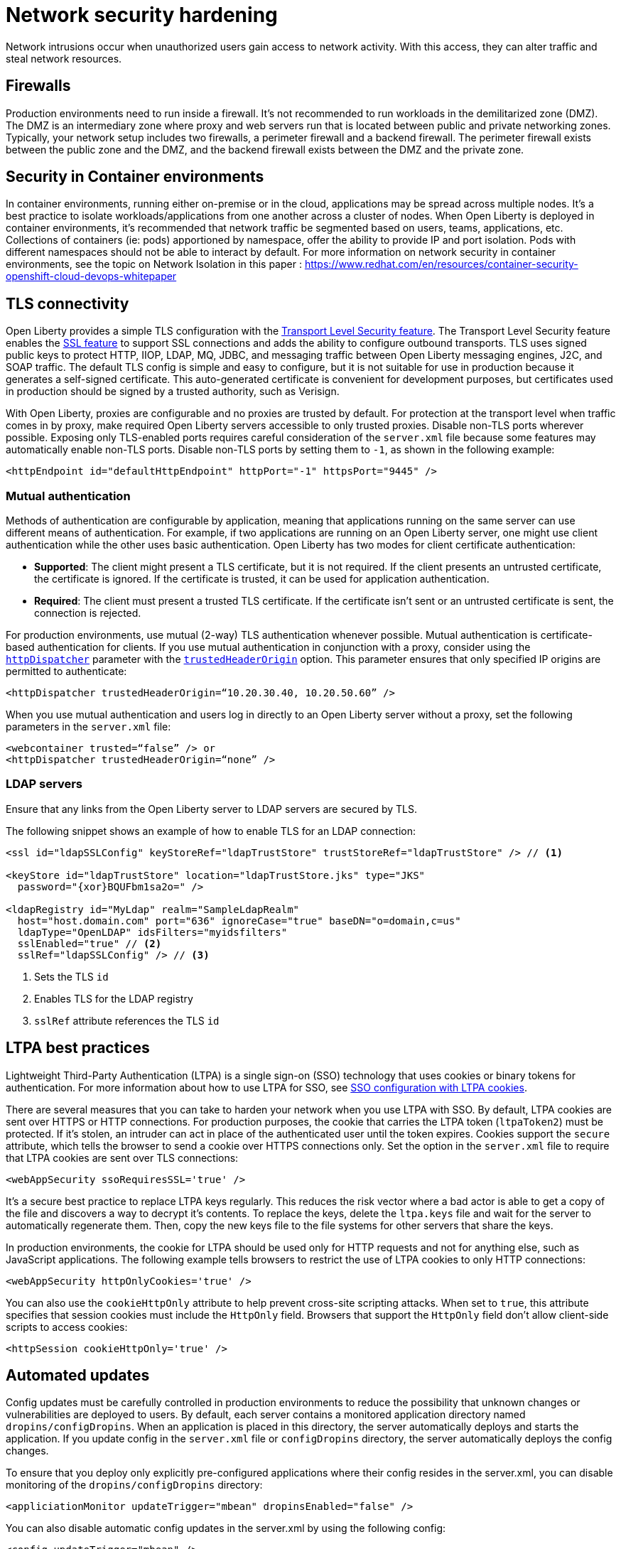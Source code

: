 // Copyright (c) 2020 IBM Corporation and others.
// Licensed under Creative Commons Attribution-NoDerivatives
// 4.0 International (CC BY-ND 4.0)
//   https://creativecommons.org/licenses/by-nd/4.0/
//
// Contributors:
//     IBM Corporation
//
:page-description:
:seo-title: Network security hardening
:seo-description:
:page-layout: general-reference
:page-type: general
= Network security hardening

Network intrusions occur when unauthorized users gain access to network activity.
With this access, they can alter traffic and steal network resources.

== Firewalls
Production environments need to run inside a firewall. It's not recommended to run workloads in the demilitarized zone (DMZ).
The DMZ is an intermediary zone where proxy and web servers run that is located between public and private networking zones.
Typically, your network setup includes two firewalls, a perimeter firewall and a backend firewall.
The perimeter firewall exists between the public zone and the DMZ, and the backend firewall exists between the DMZ and the private zone.

== Security in Container environments
In container environments, running either on-premise or in the cloud, applications may be spread across multiple nodes. It's a best practice to isolate workloads/applications from one another across a cluster of nodes. When Open Liberty is deployed in container environments, it's recommended that network traffic be segmented based on users, teams, applications, etc. Collections of containers (ie: pods) apportioned by namespace, offer the ability to provide IP and port isolation. Pods with different namespaces should not be able to interact by default. For more information on network security in container environments, see the topic on Network Isolation in this paper : https://www.redhat.com/en/resources/container-security-openshift-cloud-devops-whitepaper

== TLS connectivity
Open Liberty provides a simple TLS configuration with the link:/docs/ref/feature/#transportSecurity.html[Transport Level Security feature].
The Transport Level Security feature enables the link:/docs/ref/feature/#ssl.html[SSL feature] to support SSL connections and adds the ability to configure outbound transports.
TLS uses signed public keys to protect HTTP, IIOP, LDAP, MQ, JDBC, and messaging traffic between Open Liberty messaging engines, J2C, and SOAP traffic.
The default TLS config is simple and easy to configure, but it is not suitable for use in production because it generates a self-signed certificate.
This auto-generated certificate is convenient for development purposes, but certificates used in production should be signed by a trusted authority, such as Verisign.

With Open Liberty, proxies are configurable and no proxies are trusted by default.
For protection at the transport level when traffic comes in by proxy, make required Open Liberty servers accessible to only trusted proxies.
Disable non-TLS ports wherever possible.
Exposing only TLS-enabled ports requires careful consideration of the `server.xml` file because some features may automatically enable non-TLS ports.
Disable non-TLS ports by setting them to `-1`, as shown in the following example:

[source,xml]
----
<httpEndpoint id="defaultHttpEndpoint" httpPort="-1" httpsPort="9445" />
----

=== Mutual authentication
Methods of authentication are configurable by application, meaning that applications running on the same server can use different means of authentication.
For example, if two applications are running on an Open Liberty server, one might use client authentication while the other uses basic authentication.
Open Liberty has two modes for client certificate authentication:

* *Supported*: The client might present a TLS certificate, but it is not required.
If the client presents an untrusted certificate, the certificate is ignored.
If the certificate is trusted, it can be used for application authentication.
* *Required*: The client must present a trusted TLS certificate.
If the certificate isn't sent or an untrusted certificate is sent, the connection is rejected.

For production environments, use mutual (2-way) TLS authentication whenever possible.
Mutual authentication is certificate-based authentication for clients.
If you use mutual authentication in conjunction with a proxy, consider using the link:/docs/ref/config/#httpDispatcher.html[`httpDispatcher`] parameter with the link:/docs/ref/config/#httpDispatcher.html#trustedHeaderOrigin[`trustedHeaderOrigin`] option.
This parameter ensures that only specified IP origins are permitted to authenticate:

[source,xml]
----
<httpDispatcher trustedHeaderOrigin=“10.20.30.40, 10.20.50.60” />
----

// What does setting these parameters do?
When you use mutual authentication and users log in directly to an Open Liberty server without a proxy, set the following parameters in the `server.xml` file:

[source,xml]
----
<webcontainer trusted=“false” /> or
<httpDispatcher trustedHeaderOrigin=“none” />
----

=== LDAP servers
Ensure that any links from the Open Liberty server to LDAP servers are secured by TLS.

The following snippet shows an example of how to enable TLS for an LDAP connection:

[source,xml]
----
<ssl id="ldapSSLConfig" keyStoreRef="ldapTrustStore" trustStoreRef="ldapTrustStore" /> // <1>

<keyStore id="ldapTrustStore" location="ldapTrustStore.jks" type="JKS"
  password="{xor}BQUFbm1sa2o=" />

<ldapRegistry id="MyLdap" realm="SampleLdapRealm"
  host="host.domain.com" port="636" ignoreCase="true" baseDN="o=domain,c=us"
  ldapType="OpenLDAP" idsFilters="myidsfilters"
  sslEnabled="true" // <2>
  sslRef="ldapSSLConfig" /> // <3>
----
<1> Sets the TLS `id`
<2> Enables TLS for the LDAP registry
<3> `sslRef` attribute references the TLS `id`

== LTPA best practices
Lightweight Third-Party Authentication (LTPA) is a single sign-on (SSO) technology that uses cookies or binary tokens for authentication.
For more information about how to use LTPA for SSO, see link:/docs/ref/general/#sso-config-ltpa.html[SSO configuration with LTPA cookies].

There are several measures that you can take to harden your network when you use LTPA with SSO.
By default, LTPA cookies are sent over HTTPS or HTTP connections.
For production purposes, the cookie that carries the LTPA token (`ltpaToken2`) must be protected.
If it's stolen, an intruder can act in place of the authenticated user until the token expires.
Cookies support the `secure` attribute, which tells the browser to send a cookie over HTTPS connections only.
Set the option in the `server.xml` file to require that LTPA cookies are sent over TLS connections:

[source,xml]
----
<webAppSecurity ssoRequiresSSL='true' />
----

It's a secure best practice to replace LTPA keys regularly.  This reduces the risk vector where a bad actor is able to get a copy of the file and discovers a way to decrypt it's contents.
To replace the keys, delete the `ltpa.keys` file and wait for the server to automatically regenerate them.
Then, copy the new keys file to the file systems for other servers that share the keys.

In production environments, the cookie for LTPA should be used only for HTTP requests and not for anything else, such as JavaScript applications.
The following example tells browsers to restrict the use of LTPA cookies to only HTTP connections:

// Does this include HTTPS?
[source,xml]
----
<webAppSecurity httpOnlyCookies='true' />
----

You can also use the `cookieHttpOnly` attribute to help prevent cross-site scripting attacks.
When set to `true`, this attribute specifies that session cookies must include the `HttpOnly` field.
Browsers that support the `HttpOnly` field don't allow client-side scripts to access cookies:

[source,xml]
----
<httpSession cookieHttpOnly='true' />
----

== Automated updates
Config updates must be carefully controlled in production environments to reduce the possibility that unknown changes or vulnerabilities are deployed to users.
By default, each server contains a monitored application directory named `dropins/configDropins`.
When an application is placed in this directory, the server automatically deploys and starts the application.
If you update config in the `server.xml` file or `configDropins` directory, the server automatically deploys the config changes.

To ensure that you deploy only explicitly pre-configured applications where their config resides in the server.xml, you can disable monitoring of the `dropins/configDropins` directory:

[source,xml]
----
<appliciationMonitor updateTrigger="mbean" dropinsEnabled="false" />
----

You can also disable automatic config updates in the server.xml by using the following config:

[source,xml]
----
<config updateTrigger="mbean" />
----

== Welcome page and headers
For production, you can disable Open Liberty's welcome page.
The welcome page is enabled by default, and accessing the `/` root context displays the Open Liberty homepage.
Disable this homepage by setting the `enableWelcomePage` custom property to `false` in the `server.xml` file:

[source,xml]
----
<httpDispatcher enableWelcomePage="false" />
----

Open Liberty server headers are also enabled by default. This means that in certain situations server information might be returned to browsers/web clients about the type of server that is running.
Setting the `removeServerHeader` custom property to `true` removes server implementation information from HTTP headers:

[source,xml]
----
<httpOptions removeServerHeader="true" />
----

You can disable the _X-Powered-By_ header if you don't want to reveal which server is running.
Setting the `disableXPoweredBy` custom property to `true` disables the _X-Powered-By_ header, which prevents the header from being sent on the HTTP response:

[source,xml]
----
<webContainer disableXPoweredBy="true" />
----

== Session overflow
Restrict the number of sessions that can be created for applications that use in-memory sessions by disabling HTTP session overflow.
Restricting sessions can help prevent denial-of-service attacks in which attackers continually generate new sessions until all JVM memory is exhausted:

[source,xml]
----
<httpSession allowOverflow="false" maxInMemorySessionCount="1000" alwaysEncodeURL="true" cookieSecure="true" cookieHttpOnly="true" />
----

== JMX connector
When using the IHS web server, you can secure access to the Open Liberty JMX connector for remote administrative services in the web server plug-in by removing or commenting out the following entries:

[source,xml]
----
<!-- <Uri AffinityCookie="JSESSIONID" AffinityURLIdentifier="jsessionid" Name="/ibm/api/*" />
<Uri AffinityCookie="JSESSIONID" AffinityURLIdentifier="jsessionid" Name="/IBMJMXConnectorREST/*" /> -->
----
